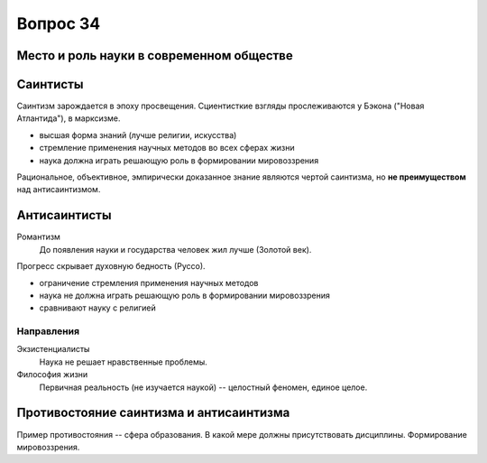 =========
Вопрос 34
=========

Место и роль науки в современном обществе
=========================================

Саинтисты
=========

Саинтизм зарождается в эпоху просвещения. Сциентисткие взгляды прослеживаются
у Бэкона ("Новая Атлантида"), в марксизме.

- высшая форма знаний (лучше религии, искусства)
- стремление применения научных методов во всех сферах жизни
- наука должна играть решающую роль в формировании мировоззрения

Рациональное, объективное, эмпирически доказанное знание являются чертой
саинтизма, но **не преимуществом** над антисаинтизмом.

Антисаинтисты
=============

Романтизм
  До появления науки и государства человек жил лучше (Золотой век).

Прогресс скрывает духовную бедность (Руссо).

- ограничение стремления применения научных методов
- наука не должна играть решающую роль в формировании мировоззрения
- сравнивают науку с религией

Направления
-----------

Экзистенциалисты
  Наука не решает нравственные проблемы.

Философия жизни
  Первичная реальность (не изучается наукой) -- целостный феномен,
  единое целое.

Противостояние саинтизма и антисаинтизма
========================================

Пример противостояния -- сфера образования. В какой мере должны присутствовать
дисциплины. Формирование мировоззрения.
